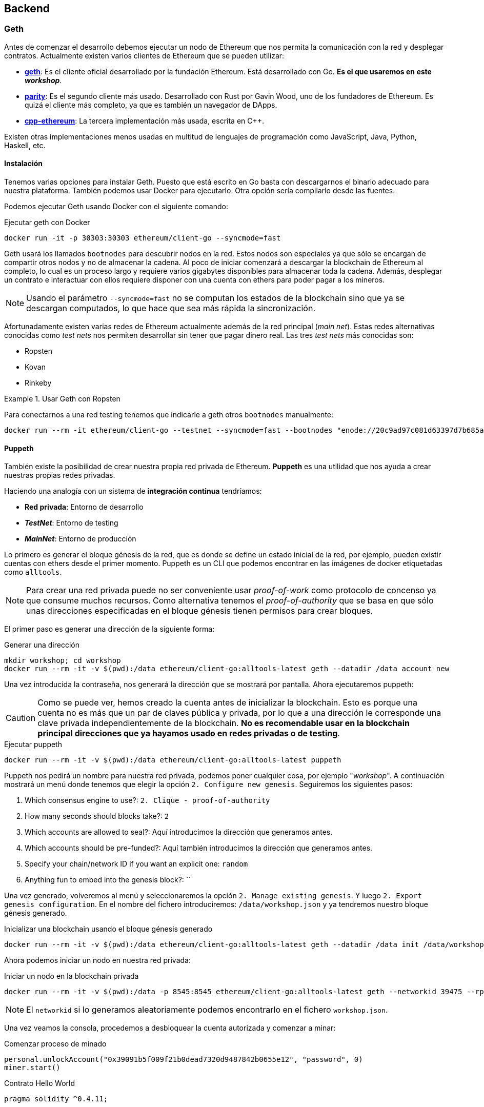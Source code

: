 == Backend

=== Geth

Antes de comenzar el desarrollo debemos ejecutar un nodo de Ethereum que nos
permita la comunicación con la red y desplegar contratos. Actualmente existen
varios clientes de Ethereum que se pueden utilizar:

* link:https://github.com/ethereum/go-ethereum[*geth*]: Es el cliente oficial
desarrollado por la fundación Ethereum. Está desarrollado con Go. *Es el que
usaremos en este _workshop_*.
* link:https://github.com/paritytech/parity[*parity*]: Es el segundo cliente
más usado. Desarrollado con Rust por Gavin Wood, uno de los fundadores de
Ethereum. Es quizá el cliente más completo, ya que es también un navegador de
DApps.
* link:https://github.com/ethereum/cpp-ethereum[*cpp-ethereum*]: La tercera
implementación más usada, escrita en C++.

Existen otras implementaciones menos usadas en multitud de lenguajes de
programación como JavaScript, Java, Python, Haskell, etc.

==== Instalación

Tenemos varias opciones para instalar Geth. Puesto que está escrito en Go basta
con descargarnos el binario adecuado para nuestra plataforma. También podemos
usar Docker para ejecutarlo. Otra opción sería compilarlo desde las fuentes.

Podemos ejecutar Geth usando Docker con el siguiente comando:

.Ejecutar geth con Docker
[source, bash]
----
docker run -it -p 30303:30303 ethereum/client-go --syncmode=fast
----

Geth usará los llamados `bootnodes` para descubrir nodos en la red. Estos nodos
son especiales ya que sólo se encargan de compartir otros nodos y no de
almacenar la cadena. Al poco de iniciar comenzará a descargar la blockchain de
Ethereum al completo, lo cual es un proceso largo y requiere varios gigabytes
disponibles para almacenar toda la cadena. Además, desplegar un contrato e
interactuar con ellos requiere disponer con una cuenta con ethers para poder
pagar a los mineros.

NOTE: Usando el parámetro `--syncmode=fast` no se computan los estados de la
blockchain sino que ya se descargan computados, lo que hace que sea más rápida
la sincronización.

Afortunadamente existen varias redes de Ethereum actualmente además de la red
principal (_main net_). Estas redes alternativas conocidas como _test nets_
nos permiten desarrollar sin tener que pagar dinero real. Las tres _test nets_
más conocidas son:

* Ropsten
* Kovan
* Rinkeby

.Usar Geth con Ropsten
====
Para conectarnos a una red testing tenemos que indicarle a geth otros
`bootnodes` manualmente:

[source, bash]
----
docker run --rm -it ethereum/client-go --testnet --syncmode=fast --bootnodes "enode://20c9ad97c081d63397d7b685a412227a40e23c8bdc6688c6f37e97cfbc22d2b4d1db1510d8f61e6a8866ad7f0e17c02b14182d37ea7c3c8b9c2683aeb6b733a1@52.169.14.227:30303,enode://6ce05930c72abc632c58e2e4324f7c7ea478cec0ed4fa2528982cf34483094e9cbc9216e7aa349691242576d552a2a56aaeae426c5303ded677ce455ba1acd9d@13.84.180.240:30303"
----
====

==== Puppeth

También existe la posibilidad de crear nuestra propia red privada de Ethereum.
*Puppeth* es una utilidad que nos ayuda a crear nuestras propias redes privadas.

****
Haciendo una analogía con un sistema de *integración continua* tendríamos:

* *Red privada*: Entorno de desarrollo
* *_TestNet_*: Entorno de testing
* *_MainNet_*: Entorno de producción
****

Lo primero es generar el bloque génesis de la red, que es
donde se define un estado inicial de la red, por ejemplo, pueden existir
cuentas con ethers desde el primer momento. Puppeth es un CLI que podemos
encontrar en las imágenes de docker etiquetadas como `alltools`.

NOTE: Para crear una red privada puede no ser conveniente usar _proof-of-work_
como protocolo de concenso ya que consume muchos recursos. Como alternativa
tenemos el _proof-of-authority_ que se basa en que sólo unas direcciones
especificadas en el bloque génesis tienen permisos para crear bloques.

El primer paso es generar una dirección de la siguiente forma:

.Generar una dirección
[source, bash]
----
mkdir workshop; cd workshop
docker run --rm -it -v $(pwd):/data ethereum/client-go:alltools-latest geth --datadir /data account new
----

Una vez introducida la contraseña, nos generará la dirección que se mostrará
por pantalla. Ahora ejecutaremos puppeth:

CAUTION: Como se puede ver, hemos creado la cuenta antes de inicializar la
blockchain. Esto es porque una cuenta no es más que un par de claves pública y
privada, por lo que a una dirección le corresponde una clave privada
independientemente de la blockchain. *No es recomendable usar en la blockchain
principal direcciones que ya hayamos usado en redes privadas o de testing*.

.Ejecutar puppeth
[source, bash]
----
docker run --rm -it -v $(pwd):/data ethereum/client-go:alltools-latest puppeth
----

Puppeth nos pedirá un nombre para nuestra red privada, podemos poner cualquier
cosa, por ejemplo "_workshop_". A continuación mostrará un menú donde tenemos
que elegir la opción `2. Configure new genesis`. Seguiremos los
siguientes pasos:

. Which consensus engine to use?: `2. Clique - proof-of-authority`
. How many seconds should blocks take?: `2`
. Which accounts are allowed to seal?: Aquí introducimos la dirección que
generamos antes.
. Which accounts should be pre-funded?: Aquí también introducimos la dirección
que generamos antes.
. Specify your chain/network ID if you want an explicit one: `random`
. Anything fun to embed into the genesis block?: ``

Una vez generado, volveremos al menú y seleccionaremos la opción
`2. Manage existing genesis`. Y luego `2. Export genesis configuration`. En
el nombre del fichero introduciremos: `/data/workshop.json` y ya tendremos
nuestro bloque génesis generado.

.Inicializar una blockchain usando el bloque génesis generado
[source, bash]
----
docker run --rm -it -v $(pwd):/data ethereum/client-go:alltools-latest geth --datadir /data init /data/workshop.json
----

Ahora podemos iniciar un nodo en nuestra red privada:

.Iniciar un nodo en la blockchain privada
[source, bash]
----
docker run --rm -it -v $(pwd):/data -p 8545:8545 ethereum/client-go:alltools-latest geth --networkid 39475 --rpc --rpcaddr 0.0.0.0 --datadir /data console
----

NOTE: El `networkid` si lo generamos aleatoriamente podemos encontrarlo en el
fichero `workshop.json`.

Una vez veamos la consola, procedemos a desbloquear la cuenta autorizada y
comenzar a minar:

.Comenzar proceso de minado
[source, javascript]
----
personal.unlockAccount("0x39091b5f009f21b0dead7320d9487842b0655e12", "password", 0)
miner.start()
----

.Contrato Hello World
[source, solidity]
----
pragma solidity ^0.4.11;


contract HelloWorld {
    function helloWorld () public pure returns (string) {
        return "Mi primer contrato en Solidity";
    }
}
----

=== Ganache

Como crear una red privada es un proceso relativamente complejo, existe una
utilidad que nos permite simular una red con el propósito de desarrollar.

NOTE: Anteriormente, `ganache` era conocida como `testrpc`.

Para instalar `ganache` ejecutamos el siguiente comando:

.Instalar ganache-cli
[source, bash]
----
npm install -g ganache-cli
----

Para iniciar una red simplemente ejecutamos el siguiente comando:

.Iniciar red de pruebas
[source, bash]
----
ganache-cli
----

También podemos pasarle una clave privada y una cantidad de ethers para que
`ganache` genere la cuenta automáticamente:

.Iniciar red de pruebas con una cuenta específica
[source, bash]
----
ganache-cli --account="0x54f773ff404a530d7426daf071c098617eb34d54dbe1a198354049125243948a,10000000000000000000"
----

`ganache-cli` es la versión para consola, también podemos usar `ganache` que
tiene una interfaz gráfica. Podemos descargarlo desde
link:http://truffleframework.com/ganache/[http://truffleframework.com/ganache/].

Esta herramienta se comporta como un cliente de Ethereum (como `geth`) ofreciendo
la misma API, pero funciona de forma más rápida ya que no hay que esperar los
15 segundos, los bloques se minan instantáneamente y, por supuesto, sin
ningún coste.

=== Truffle

Truffle es un framework que nos permite automatizar ciertas tareas de desarrollo.
Para crear un nuevo proyecto en Truffle ejecutamos lo siguiente:

.Crear un nuevo proyecto con Truffle
[source, bash]
----
mkdir workshop
cd workshop
truffle init
----

Tendremos la siguiente estructura dentro de nuestro directorio `workshop`:

[source]
----
├── build
│   └── contracts
│       └── Migrations.json
├── contracts
│   └── Migrations.sol
├── migrations
│   └── 1_initial_migration.js
├── test
├── truffle-config.js
└── truffle.js
----

* *build*: Contiene la ABI de los contratos. La ABI se almacena en un fichero
con formato JSON. Usaremos la ABI contiene la información para interactuar
con nuestro contrato.
* *contracts*: Contiene el código fuente de los contratos que vamos a
desarrollar.
* *migrations*: Contiene las migraciones. Las migraciones son scripts que se
ejecutan cuando actualizamos nuestro contratos.
* *test*: Contiene los tests para nuestros contratos.
* *truffle-config.js / truffle.js*: Contiene la configuración para el
despligue de los contratos.

Para compilar un contrato (generar su ABI) ejecutamos:

.Compilar un Smart Contract
[source, bash]
----
truffle compile
----

Para desplegar un Smart Contract:

.Desplegar un Smart Contract
[source, bash]
----
truffle migrate
----

NOTE: Para que funcione el despliegue de un Smart Contract debemos tener
`ganache-cli` funcionando mientras realizamos el despliegue.

==== Infura

Para desplegar a una testnet en lugar de desplegar a ganache necesitamos uno
nodo que esté conectado a la testnet en cuestión y *esté sincronizado*. Una
forma de evitar tener que correr un nodo conectado a las testnet es usar
link:https://infura.io/[Infura]. Con Infura disponemos de un nodo público que
nos da acceso a diferentes redes de Ethereum.

Para usar infura con truffle añadiremos los siguiente al fichero `truffle.js`:

.`truffle.js`
[source, javascript]
----
const Wallet = require('ethereumjs-wallet');
const WalletProvider = require('truffle-wallet-provider');
const Web3 = require('web3');

const web3 = new Web3();

var privateKey = new Buffer('<my private key>', 'hex');

module.exports = {
  networks: {
    ropsten: {
      provider: new WalletProvider(
        Wallet.fromPrivateKey(privateKey),
        'https://ropsten.infura.io/',
      ),
      gas: 4600000,
      gasPrice: web3.toWei('20', 'gwei'),
      network_id: '3',
    },
    development: {
      host: '127.0.0.1',
      port: 8545,
      network_id: '*',
    },
  },
};
----

Debemos instalar los siguientes paquetes:

.Instalación de paquetes adicional
[source, bash]
----
npm install --save dotenv truffle-wallet-provider
----

Y para desplegar un contrato en Ropsten ejecutamos:

.Desplegar un Smart Contract
[source, bash]
----
truffle migrate --network ropsten
----
